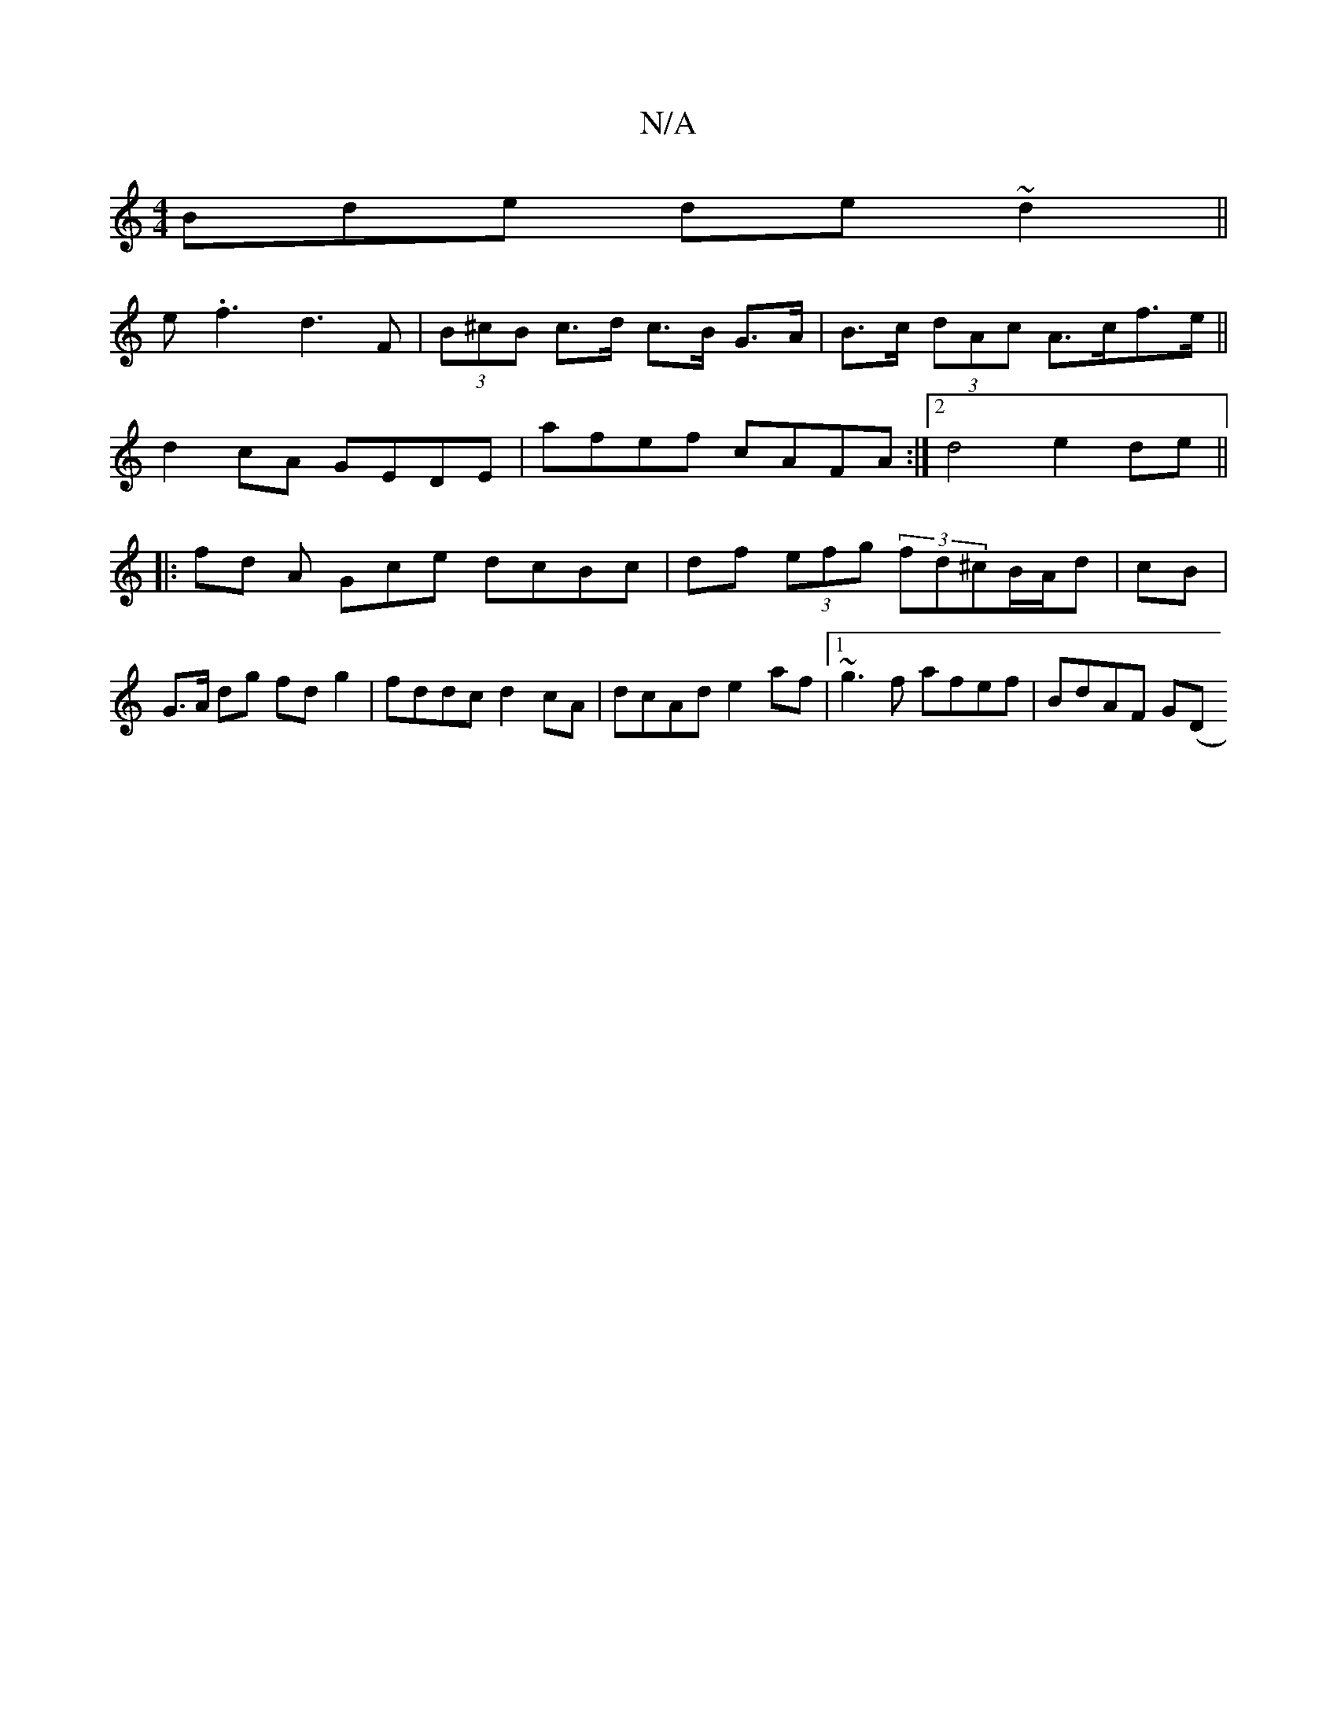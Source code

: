 X:1
T:N/A
M:4/4
R:N/A
K:Cmajor
Bde de~d2||
e.f3 d3 F|(3B^cB c>d c>B G>A | B>c (3dAc A>cf>e||
d2 cA GEDE | afef cAFA :|2 d4 e2 de||
|: fd A Gce dcBc | df (3efg (3fd^cB/A/d |  cB|G>A dg fdg2|fddc d2cA|dcAd e2af|1 ~g3f afef | BdAF G(D